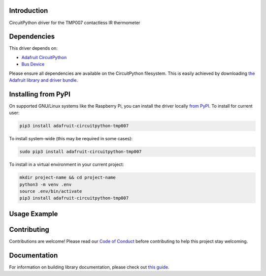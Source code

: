 Introduction
============

.. image:: https://readthedocs.org/projects/adafruit-circuitpython-tmp007/badge/?version=latest
    :target: https://circuitpython.readthedocs.io/projects/tmp007/en/latest/
    :alt: Documentation Status

.. image:: https://img.shields.io/discord/327254708534116352.svg
    :target: https://discord.gg/nBQh6qu
    :alt: Discord

.. image:: https://github.com/adafruit/Adafruit_CircuitPython_TMP007/workflows/Build%20CI/badge.svg
    :target: https://github.com/adafruit/Adafruit_CircuitPython_TMP007/actions/
    :alt: Build Status

CircuitPython driver for the TMP007 contactless IR thermometer

Dependencies
=============
This driver depends on:

* `Adafruit CircuitPython <https://github.com/adafruit/circuitpython>`_
* `Bus Device <https://github.com/adafruit/Adafruit_CircuitPython_BusDevice>`_

Please ensure all dependencies are available on the CircuitPython filesystem.
This is easily achieved by downloading
`the Adafruit library and driver bundle <https://github.com/adafruit/Adafruit_CircuitPython_Bundle>`_.

Installing from PyPI
====================

On supported GNU/Linux systems like the Raspberry Pi, you can install the driver locally `from
PyPI <https://pypi.org/project/adafruit-circuitpython-tmp007/>`_. To install for current user:

.. code-block:: shell

    pip3 install adafruit-circuitpython-tmp007

To install system-wide (this may be required in some cases):

.. code-block:: shell

    sudo pip3 install adafruit-circuitpython-tmp007

To install in a virtual environment in your current project:

.. code-block:: shell

    mkdir project-name && cd project-name
    python3 -m venv .env
    source .env/bin/activate
    pip3 install adafruit-circuitpython-tmp007

Usage Example
=============


Contributing
============

Contributions are welcome! Please read our `Code of Conduct
<https://github.com/adafruit/Adafruit_CircuitPython_TMP007/blob/master/CODE_OF_CONDUCT.md>`_
before contributing to help this project stay welcoming.

Documentation
=============

For information on building library documentation, please check out `this guide <https://learn.adafruit.com/creating-and-sharing-a-circuitpython-library/sharing-our-docs-on-readthedocs#sphinx-5-1>`_.
